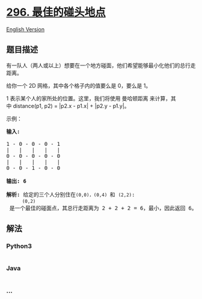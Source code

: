 * [[https://leetcode-cn.com/problems/best-meeting-point][296.
最佳的碰头地点]]
  :PROPERTIES:
  :CUSTOM_ID: 最佳的碰头地点
  :END:
[[./solution/0200-0299/0296.Best Meeting Point/README_EN.org][English
Version]]

** 题目描述
   :PROPERTIES:
   :CUSTOM_ID: 题目描述
   :END:

#+begin_html
  <!-- 这里写题目描述 -->
#+end_html

#+begin_html
  <p>
#+end_html

有一队人（两人或以上）想要在一个地方碰面，他们希望能够最小化他们的总行走距离。

#+begin_html
  </p>
#+end_html

#+begin_html
  <p>
#+end_html

给你一个 2D 网格，其中各个格子内的值要么是 0，要么是 1。

#+begin_html
  </p>
#+end_html

#+begin_html
  <p>
#+end_html

1
表示某个人的家所处的位置。这里，我们将使用 曼哈顿距离 来计算，其中 distance(p1,
p2) = |p2.x - p1.x| + |p2.y - p1.y|。

#+begin_html
  </p>
#+end_html

#+begin_html
  <p>
#+end_html

示例：

#+begin_html
  </p>
#+end_html

#+begin_html
  <pre><strong>输入:</strong> 

  1 - 0 - 0 - 0 - 1
  |   |   |   |   |
  0 - 0 - 0 - 0 - 0
  |   |   |   |   |
  0 - 0 - 1 - 0 - 0

  <strong>输出: 6 

  解析: </strong>给定的三个人分别住在<code>(0,0)<span style="">，</span></code><code>(0,4) </code>和 <code>(2,2)</code>:
  &nbsp;    <code>(0,2)</code> 是一个最佳的碰面点，其总行走距离为 2 + 2 + 2 = 6，最小，因此返回 6。</pre>
#+end_html

** 解法
   :PROPERTIES:
   :CUSTOM_ID: 解法
   :END:

#+begin_html
  <!-- 这里可写通用的实现逻辑 -->
#+end_html

#+begin_html
  <!-- tabs:start -->
#+end_html

*** *Python3*
    :PROPERTIES:
    :CUSTOM_ID: python3
    :END:

#+begin_html
  <!-- 这里可写当前语言的特殊实现逻辑 -->
#+end_html

#+begin_src python
#+end_src

*** *Java*
    :PROPERTIES:
    :CUSTOM_ID: java
    :END:

#+begin_html
  <!-- 这里可写当前语言的特殊实现逻辑 -->
#+end_html

#+begin_src java
#+end_src

*** *...*
    :PROPERTIES:
    :CUSTOM_ID: section
    :END:
#+begin_example
#+end_example

#+begin_html
  <!-- tabs:end -->
#+end_html

